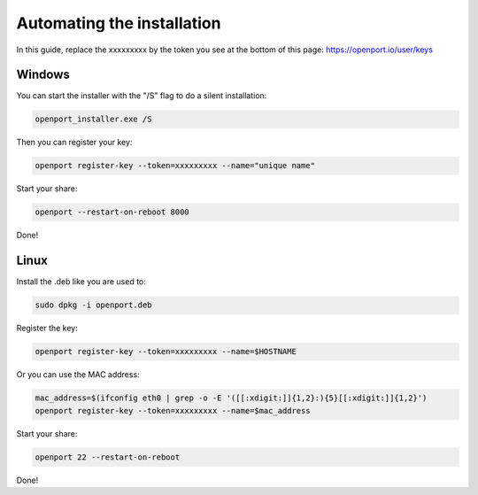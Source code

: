 Automating the installation
===========================

In this guide, replace the xxxxxxxxx by the token you see at the bottom of this page: `https://openport.io/user/keys <https://openport.io/user/keys>`_

Windows
-------

You can start the installer with the "/S" flag to do a silent installation:

.. code-block::

    openport_installer.exe /S

Then you can register your key:

.. code-block::

    openport register-key --token=xxxxxxxxx --name="unique name"


Start your share:

.. code-block::

    openport --restart-on-reboot 8000

Done!

Linux
-----

Install the .deb like you are used to:

.. code-block::

    sudo dpkg -i openport.deb

Register the key:

.. code-block::

    openport register-key --token=xxxxxxxxx --name=$HOSTNAME

Or you can use the MAC address:

.. code-block::

    mac_address=$(ifconfig eth0 | grep -o -E '([[:xdigit:]]{1,2}:){5}[[:xdigit:]]{1,2}')
    openport register-key --token=xxxxxxxxx --name=$mac_address

Start your share:

.. code-block::

    openport 22 --restart-on-reboot

Done!



